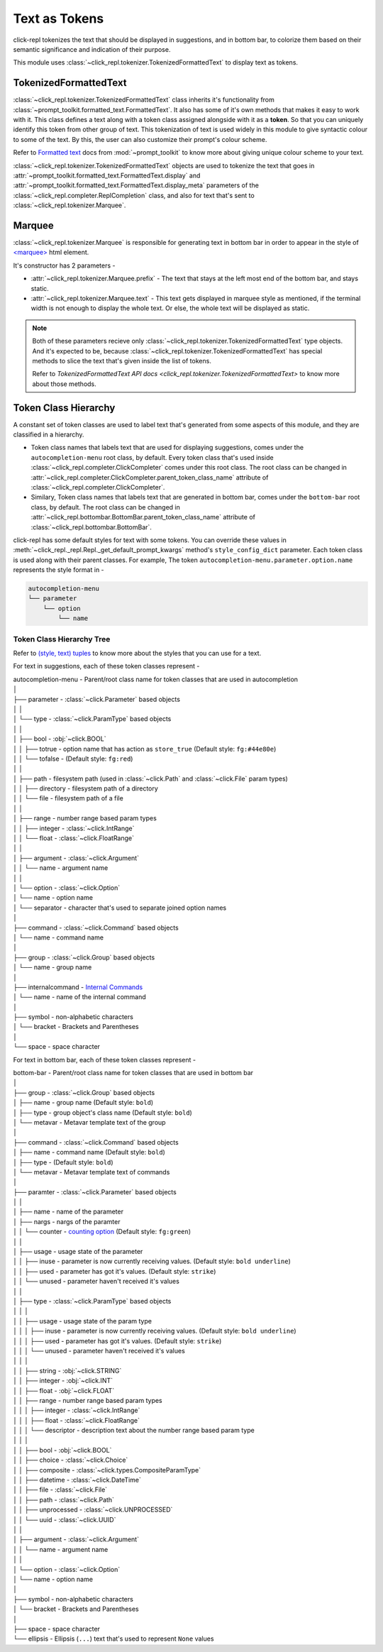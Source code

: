 Text as Tokens
==============

click-repl tokenizes the text that should be displayed in suggestions, and in bottom bar, to colorize them based on their
semantic significance and indication of their purpose.

This module uses :class:`~click_repl.tokenizer.TokenizedFormattedText` to display text as tokens.

TokenizedFormattedText
----------------------

:class:`~click_repl.tokenizer.TokenizedFormattedText` class inherits it's functionality from
:class:`~prompt_toolkit.formatted_text.FormattedText`. It also has some of it's own methods that makes it easy to work with
it. This class defines a text along with a token class assigned alongside with it as a **token**. So that you can uniquely
identify this token from other group of text. This tokenization of text is used widely in this module to give syntactic colour
to some of the text. By this, the user can also customize their prompt's colour scheme.

Refer to `Formatted text <https://python-prompt-toolkit.readthedocs.io/en/master/pages/printing_text.html#formatted-text>`_ docs from
:mod:`~prompt_toolkit` to know more about giving unique colour scheme to your text.

:class:`~click_repl.tokenizer.TokenizedFormattedText` objects are used to tokenize the text that goes in
:attr:`~prompt_toolkit.formatted_text.FormattedText.display` and :attr:`~prompt_toolkit.formatted_text.FormattedText.display_meta`
parameters of the :class:`~click_repl.completer.ReplCompletion` class, and also for text that's sent to
:class:`~click_repl.tokenizer.Marquee`.

.. _marquee_class:

Marquee
-------

:class:`~click_repl.tokenizer.Marquee` is responsible for generating text in bottom bar in order to appear in the style of
`<marquee> <https://developer.mozilla.org/en-US/docs/Web/HTML/Element/marquee>`_ html element.

It's constructor has 2 parameters -

* :attr:`~click_repl.tokenizer.Marquee.prefix` - The text that stays at the left most end of the bottom bar, and stays static.

* :attr:`~click_repl.tokenizer.Marquee.text` - This text gets displayed in marquee style as mentioned, if the terminal width is
  not enough to display the whole text. Or else, the whole text will be displayed as static.

.. note::

    Both of these parameters recieve only :class:`~click_repl.tokenizer.TokenizedFormattedText` type objects. And it's expected
    to be, because :class:`~click_repl.tokenizer.TokenizedFormattedText` has special methods to slice the text that's given inside
    the list of tokens.

    Refer to `TokenizedFormattedText API docs <click_repl.tokenizer.TokenizedFormattedText>` to know more about those methods.

Token Class Hierarchy
---------------------

A constant set of token classes are used to label text that's generated from some aspects of this module, and they are
classified in a hierarchy.

* Token class names that labels text that are used for displaying suggestions, comes under the ``autocompletion-menu`` root class,
  by default. Every token class that's used inside :class:`~click_repl.completer.ClickCompleter` comes under this root class.
  The root class can be changed in :attr:`~click_repl.completer.ClickCompleter.parent_token_class_name` attribute of
  :class:`~click_repl.completer.ClickCompleter`.

* Similary, Token class names that labels text that are generated in bottom bar, comes under the ``bottom-bar`` root class, by default.
  The root class can be changed in :attr:`~click_repl.bottombar.BottomBar.parent_token_class_name` attribute of
  :class:`~click_repl.bottombar.BottomBar`.

click-repl has some default styles for text with some tokens. You can override these values in
:meth:`~click_repl._repl.Repl._get_default_prompt_kwargs` method's ``style_config_dict`` parameter.
Each token class is used along with their parent classes. For example, The token ``autocompletion-menu.parameter.option.name``
represents the style format in -

.. code-block::

    autocompletion-menu
    └── parameter
        └── option
            └── name


Token Class Hierarchy Tree
~~~~~~~~~~~~~~~~~~~~~~~~~~

Refer to `(style, text) tuples <https://python-prompt-toolkit.readthedocs.io/en/master/pages/printing_text.html#style-text-tuples>`_ to
know more about the styles that you can use for a text.

For text in suggestions, each of these token classes represent -

| autocompletion-menu - Parent/root class name for token classes that are used in autocompletion
| │
| ├── parameter - :class:`~click.Parameter` based objects
| │   │
| │   └── type - :class:`~click.ParamType` based objects
| │       │
| │       ├── bool - :obj:`~click.BOOL`
| │       │   ├── totrue - option name that has action as ``store_true`` (Default style: ``fg:#44e80e``)
| │       │   └── tofalse - (Default style: ``fg:red``)
| │       │
| │       ├── path - filesystem path (used in :class:`~click.Path` and :class:`~click.File` param types)
| │       │   ├── directory - filesystem path of a directory
| │       │   └── file - filesystem path of a file
| │       │
| │       ├── range - number range based param types
| │       │   ├── integer - :class:`~click.IntRange`
| │       │   └── float - :class:`~click.FloatRange`
| │       │
| │       ├── argument - :class:`~click.Argument`
| │       │   └── name - argument name
| │       │
| │       └── option - :class:`~click.Option`
| │           └── name - option name
| │               └── separator - character that's used to separate joined option names
| │
| ├── command - :class:`~click.Command` based objects
| │   └── name - command name
| │
| ├── group - :class:`~click.Group` based objects
| │   └── name - group name
| │
| ├── internalcommand - `Internal Commands <Internal Commands>`_
| │   └── name - name of the internal command
| │
| ├── symbol - non-alphabetic characters
| │   └── bracket - Brackets and Parentheses
| │
| └── space - space character

For text in bottom bar, each of these token classes represent -

| bottom-bar - Parent/root class name for token classes that are used in bottom bar
| │
| ├── group - :class:`~click.Group` based objects
| │   ├── name - group name (Default style: ``bold``)
| │   ├── type - group object's class name (Default style: ``bold``)
| │   └── metavar - Metavar template text of the group
| │
| ├── command - :class:`~click.Command` based objects
| │   ├── name - command name (Default style: ``bold``)
| │   ├── type - (Default style: ``bold``)
| │   └── metavar - Metavar template text of commands
| │
| ├── paramter - :class:`~click.Parameter` based objects
| │   │
| │   ├── name - name of the parameter
| │   ├── nargs - nargs of the paramter
| │   │   └── counter - `counting option <https://click.palletsprojects.com/en/8.1.x/options/#counting>`_ (Default style: ``fg:green``)
| │   │
| │   ├── usage - usage state of the parameter
| │   │   ├── inuse - parameter is now currently receiving values. (Default style: ``bold underline``)
| │   │   ├── used - parameter has got it's values. (Default style: ``strike``)
| │   │   └── unused - parameter haven't received it's values
| │   │
| │   ├── type - :class:`~click.ParamType` based objects
| │   │   │
| │   │   ├── usage - usage state of the param type
| │   │   │   ├── inuse - parameter is now currently receiving values. (Default style: ``bold underline``)
| │   │   │   ├── used - parameter has got it's values. (Default style: ``strike``)
| │   │   │   └── unused - parameter haven't received it's values
| │   │   │
| │   │   ├── string - :obj:`~click.STRING`
| │   │   ├── integer - :obj:`~click.INT`
| │   │   ├── float - :obj:`~click.FLOAT`
| │   │   ├── range - number range based param types
| │   │   │   ├── integer - :class:`~click.IntRange`
| │   │   │   ├── float - :class:`~click.FloatRange`
| │   │   │   └── descriptor - description text about the number range based param type
| │   │   │
| │   │   ├── bool - :obj:`~click.BOOL`
| │   │   ├── choice - :class:`~click.Choice`
| │   │   ├── composite - :class:`~click.types.CompositeParamType`
| │   │   ├── datetime - :class:`~click.DateTime`
| │   │   ├── file - :class:`~click.File`
| │   │   ├── path - :class:`~click.Path`
| │   │   ├── unprocessed - :class:`~click.UNPROCESSED`
| │   │   └── uuid - :class:`~click.UUID`
| │   │
| │   ├── argument - :class:`~click.Argument`
| │   │   └── name - argument name
| │   │
| │   └── option - :class:`~click.Option`
| │       └── name - option name
| │
| ├── symbol - non-alphabetic characters
| │   └── bracket - Brackets and Parentheses
| │
| ├── space - space character
| └── ellipsis - Ellipsis (``...``) text that's used to represent ``None`` values
